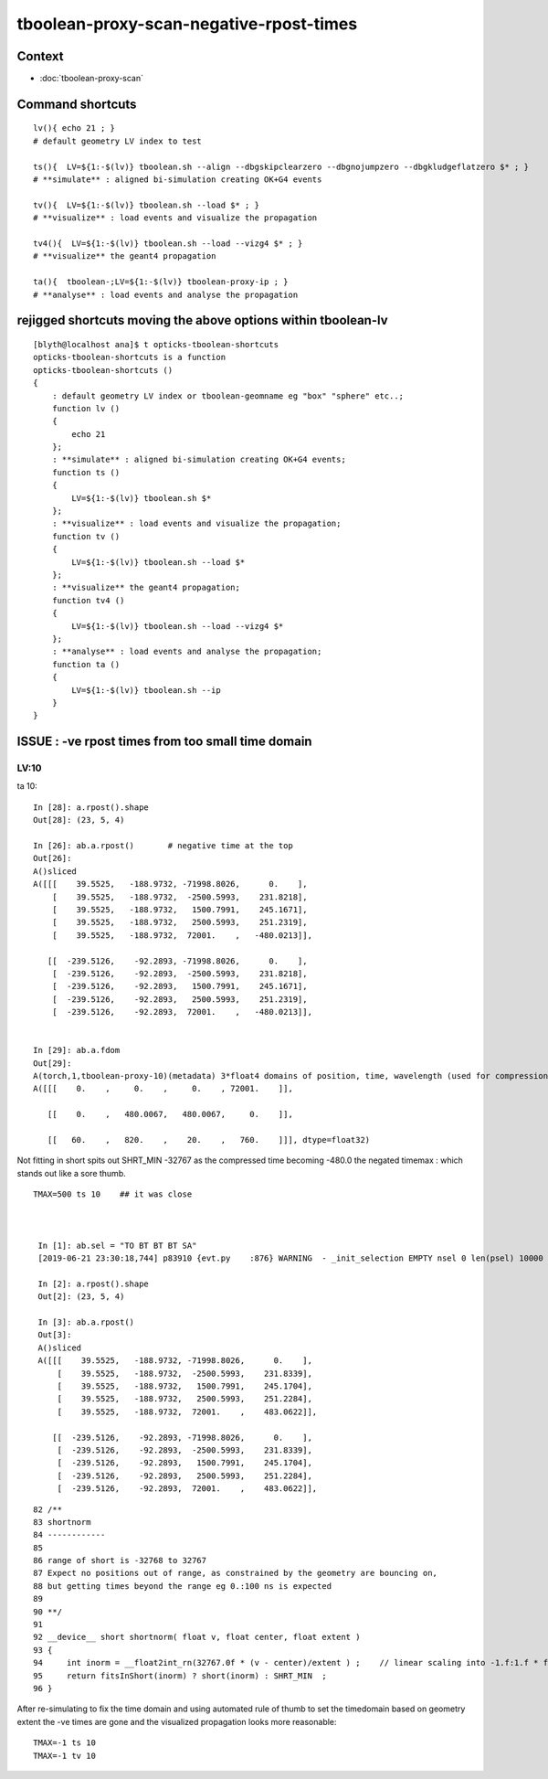 tboolean-proxy-scan-negative-rpost-times
=============================================

Context
-----------

* :doc:`tboolean-proxy-scan`


Command shortcuts
---------------------

::

    lv(){ echo 21 ; }
    # default geometry LV index to test 

    ts(){  LV=${1:-$(lv)} tboolean.sh --align --dbgskipclearzero --dbgnojumpzero --dbgkludgeflatzero $* ; } 
    # **simulate** : aligned bi-simulation creating OK+G4 events 

    tv(){  LV=${1:-$(lv)} tboolean.sh --load $* ; } 
    # **visualize** : load events and visualize the propagation

    tv4(){  LV=${1:-$(lv)} tboolean.sh --load --vizg4 $* ; } 
    # **visualize** the geant4 propagation 

    ta(){  tboolean-;LV=${1:-$(lv)} tboolean-proxy-ip ; } 
    # **analyse** : load events and analyse the propagation


rejigged shortcuts moving the above options within tboolean-lv
------------------------------------------------------------------

::

    [blyth@localhost ana]$ t opticks-tboolean-shortcuts
    opticks-tboolean-shortcuts is a function
    opticks-tboolean-shortcuts () 
    { 
        : default geometry LV index or tboolean-geomname eg "box" "sphere" etc..;
        function lv () 
        { 
            echo 21
        };
        : **simulate** : aligned bi-simulation creating OK+G4 events;
        function ts () 
        { 
            LV=${1:-$(lv)} tboolean.sh $*
        };
        : **visualize** : load events and visualize the propagation;
        function tv () 
        { 
            LV=${1:-$(lv)} tboolean.sh --load $*
        };
        : **visualize** the geant4 propagation;
        function tv4 () 
        { 
            LV=${1:-$(lv)} tboolean.sh --load --vizg4 $*
        };
        : **analyse** : load events and analyse the propagation;
        function ta () 
        { 
            LV=${1:-$(lv)} tboolean.sh --ip
        }
    }





ISSUE : -ve rpost times from too small time domain
---------------------------------------------------------


LV:10 
~~~~~~~~~~~~~~

ta 10::

    In [28]: a.rpost().shape
    Out[28]: (23, 5, 4)

    In [26]: ab.a.rpost()       # negative time at the top 
    Out[26]: 
    A()sliced
    A([[[    39.5525,   -188.9732, -71998.8026,      0.    ],
        [    39.5525,   -188.9732,  -2500.5993,    231.8218],
        [    39.5525,   -188.9732,   1500.7991,    245.1671],
        [    39.5525,   -188.9732,   2500.5993,    251.2319],
        [    39.5525,   -188.9732,  72001.    ,   -480.0213]],

       [[  -239.5126,    -92.2893, -71998.8026,      0.    ],
        [  -239.5126,    -92.2893,  -2500.5993,    231.8218],
        [  -239.5126,    -92.2893,   1500.7991,    245.1671],
        [  -239.5126,    -92.2893,   2500.5993,    251.2319],
        [  -239.5126,    -92.2893,  72001.    ,   -480.0213]],


    In [29]: ab.a.fdom
    Out[29]: 
    A(torch,1,tboolean-proxy-10)(metadata) 3*float4 domains of position, time, wavelength (used for compression)
    A([[[    0.    ,     0.    ,     0.    , 72001.    ]],

       [[    0.    ,   480.0067,   480.0067,     0.    ]],

       [[   60.    ,   820.    ,    20.    ,   760.    ]]], dtype=float32)


Not fitting in short spits out SHRT_MIN -32767 as the compressed time
becoming -480.0 the negated timemax : which stands out like a sore thumb.  

::

   TMAX=500 ts 10    ## it was close 



    In [1]: ab.sel = "TO BT BT BT SA"
    [2019-06-21 23:30:18,744] p83910 {evt.py    :876} WARNING  - _init_selection EMPTY nsel 0 len(psel) 10000 

    In [2]: a.rpost().shape
    Out[2]: (23, 5, 4)

    In [3]: ab.a.rpost()
    Out[3]: 
    A()sliced
    A([[[    39.5525,   -188.9732, -71998.8026,      0.    ],
        [    39.5525,   -188.9732,  -2500.5993,    231.8339],
        [    39.5525,   -188.9732,   1500.7991,    245.1704],
        [    39.5525,   -188.9732,   2500.5993,    251.2284],
        [    39.5525,   -188.9732,  72001.    ,    483.0622]],

       [[  -239.5126,    -92.2893, -71998.8026,      0.    ],
        [  -239.5126,    -92.2893,  -2500.5993,    231.8339],
        [  -239.5126,    -92.2893,   1500.7991,    245.1704],
        [  -239.5126,    -92.2893,   2500.5993,    251.2284],
        [  -239.5126,    -92.2893,  72001.    ,    483.0622]],

::

     
     82 /**
     83 shortnorm
     84 ------------
     85 
     86 range of short is -32768 to 32767
     87 Expect no positions out of range, as constrained by the geometry are bouncing on,
     88 but getting times beyond the range eg 0.:100 ns is expected
     89 
     90 **/
     91 
     92 __device__ short shortnorm( float v, float center, float extent )
     93 {
     94     int inorm = __float2int_rn(32767.0f * (v - center)/extent ) ;    // linear scaling into -1.f:1.f * float(SHRT_MAX)
     95     return fitsInShort(inorm) ? short(inorm) : SHRT_MIN  ;
     96 }   



After re-simulating to fix the time domain and using automated rule of thumb to 
set the timedomain based on geometry extent the -ve times are gone and 
the visualized propagation looks more reasonable::

    TMAX=-1 ts 10 
    TMAX=-1 tv 10 






